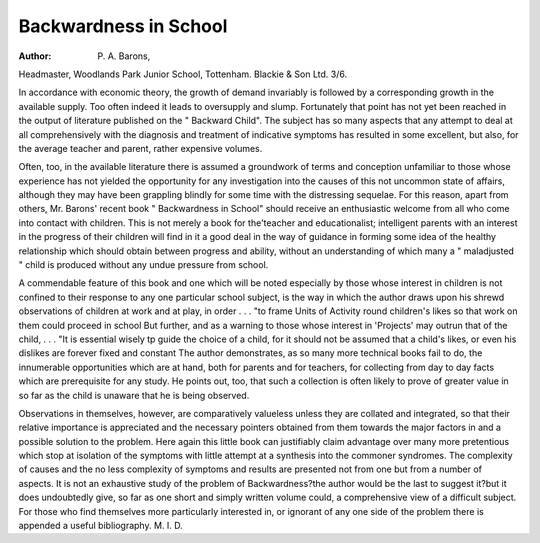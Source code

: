 Backwardness in School
=======================

:Author: P. A. Barons,
Headmaster, Woodlands Park Junior
School, Tottenham. Blackie & Son Ltd.
3/6.

In accordance with economic theory, the
growth of demand invariably is followed by
a corresponding growth in the available
supply. Too often indeed it leads to oversupply and slump. Fortunately that point
has not yet been reached in the output of
literature published on the " Backward
Child". The subject has so many aspects
that any attempt to deal at all comprehensively with the diagnosis and treatment of
indicative symptoms has resulted in some
excellent, but also, for the average teacher
and parent, rather expensive volumes.

Often, too, in the available literature there
is assumed a groundwork of terms and
conception unfamiliar to those whose
experience has not yielded the opportunity
for any investigation into the causes of this
not uncommon state of affairs, although
they may have been grappling blindly for
some time with the distressing sequelae.
For this reason, apart from others, Mr.
Barons' recent book " Backwardness in
School" should receive an enthusiastic
welcome from all who come into contact
with children. This is not merely a book
for the'teacher and educationalist; intelligent parents with an interest in the progress
of their children will find in it a good deal
in the way of guidance in forming some
idea of the healthy relationship which
should obtain between progress and ability,
without an understanding of which many a
" maladjusted " child is produced without
any undue pressure from school.

A commendable feature of this book and
one which will be noted especially by those
whose interest in children is not confined to
their response to any one particular school
subject, is the way in which the author
draws upon his shrewd observations of
children at work and at play, in order
. . . "to frame Units of Activity round
children's likes so that work on them could
proceed in school But further, and as a
warning to those whose interest in
'Projects' may outrun that of the child,
. . . "It is essential wisely tp guide the
choice of a child, for it should not be
assumed that a child's likes, or even his
dislikes are forever fixed and constant
The author demonstrates, as so many
more technical books fail to do, the innumerable opportunities which are at hand,
both for parents and for teachers, for
collecting from day to day facts which are
prerequisite for any study. He points out,
too, that such a collection is often likely to
prove of greater value in so far as the
child is unaware that he is being observed.

Observations in themselves, however, are
comparatively valueless unless they are
collated and integrated, so that their relative
importance is appreciated and the necessary
pointers obtained from them towards the
major factors in and a possible solution to
the problem. Here again this little book can
justifiably claim advantage over many more
pretentious which stop at isolation of the
symptoms with little attempt at a synthesis
into the commoner syndromes. The complexity of causes and the no less complexity
of symptoms and results are presented not
from one but from a number of aspects. It
is not an exhaustive study of the problem
of Backwardness?the author would be the
last to suggest it?but it does undoubtedly
give, so far as one short and simply written
volume could, a comprehensive view of a
difficult subject. For those who find themselves more particularly interested in, or
ignorant of any one side of the problem
there is appended a useful bibliography.
M. I. D.
